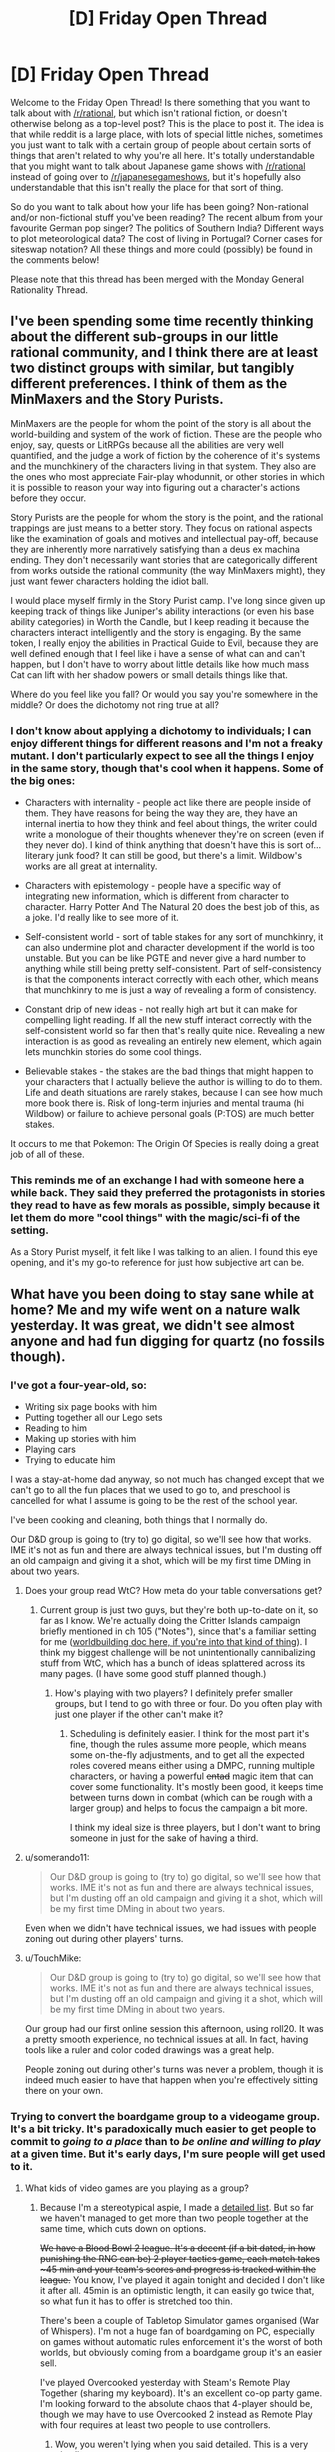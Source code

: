 #+TITLE: [D] Friday Open Thread

* [D] Friday Open Thread
:PROPERTIES:
:Author: AutoModerator
:Score: 17
:DateUnix: 1584716725.0
:DateShort: 2020-Mar-20
:END:
Welcome to the Friday Open Thread! Is there something that you want to talk about with [[/r/rational]], but which isn't rational fiction, or doesn't otherwise belong as a top-level post? This is the place to post it. The idea is that while reddit is a large place, with lots of special little niches, sometimes you just want to talk with a certain group of people about certain sorts of things that aren't related to why you're all here. It's totally understandable that you might want to talk about Japanese game shows with [[/r/rational]] instead of going over to [[/r/japanesegameshows]], but it's hopefully also understandable that this isn't really the place for that sort of thing.

So do you want to talk about how your life has been going? Non-rational and/or non-fictional stuff you've been reading? The recent album from your favourite German pop singer? The politics of Southern India? Different ways to plot meteorological data? The cost of living in Portugal? Corner cases for siteswap notation? All these things and more could (possibly) be found in the comments below!

Please note that this thread has been merged with the Monday General Rationality Thread.


** I've been spending some time recently thinking about the different sub-groups in our little rational community, and I think there are at least two distinct groups with similar, but tangibly different preferences. I think of them as the MinMaxers and the Story Purists.

MinMaxers are the people for whom the point of the story is all about the world-building and system of the work of fiction. These are the people who enjoy, say, quests or LitRPGs because all the abilities are very well quantified, and the judge a work of fiction by the coherence of it's systems and the munchkinery of the characters living in that system. They also are the ones who most appreciate Fair-play whodunnit, or other stories in which it is possible to reason your way into figuring out a character's actions before they occur.

Story Purists are the people for whom the story is the point, and the rational trappings are just means to a better story. They focus on rational aspects like the examination of goals and motives and intellectual pay-off, because they are inherently more narratively satisfying than a deus ex machina ending. They don't necessarily want stories that are categorically different from works outside the rational community (the way MinMaxers might), they just want fewer characters holding the idiot ball.

I would place myself firmly in the Story Purist camp. I've long since given up keeping track of things like Juniper's ability interactions (or even his base ability categories) in Worth the Candle, but I keep reading it because the characters interact intelligently and the story is engaging. By the same token, I really enjoy the abilities in Practical Guide to Evil, because they are well defined enough that I feel like i have a sense of what can and can't happen, but I don't have to worry about little details like how much mass Cat can lift with her shadow powers or small details things like that.

Where do you feel like you fall? Or would you say you're somewhere in the middle? Or does the dichotomy not ring true at all?
:PROPERTIES:
:Author: ExiledQuixoticMage
:Score: 25
:DateUnix: 1584729643.0
:DateShort: 2020-Mar-20
:END:

*** I don't know about applying a dichotomy to individuals; I can enjoy different things for different reasons and I'm not a freaky mutant. I don't particularly expect to see all the things I enjoy in the same story, though that's cool when it happens. Some of the big ones:

- Characters with internality - people act like there are people inside of them. They have reasons for being the way they are, they have an internal inertia to how they think and feel about things, the writer could write a monologue of their thoughts whenever they're on screen (even if they never do). I kind of think anything that doesn't have this is sort of... literary junk food? It can still be good, but there's a limit. Wildbow's works are all great at internality.

- Characters with epistemology - people have a specific way of integrating new information, which is different from character to character. Harry Potter And The Natural 20 does the best job of this, as a joke. I'd really like to see more of it.

- Self-consistent world - sort of table stakes for any sort of munchkinry, it can also undermine plot and character development if the world is too unstable. But you can be like PGTE and never give a hard number to anything while still being pretty self-consistent. Part of self-consistency is that the components interact correctly with each other, which means that munchkinry to me is just a way of revealing a form of consistency.

- Constant drip of new ideas - not really high art but it can make for compelling light reading. If all the new stuff interact correctly with the self-consistent world so far then that's really quite nice. Revealing a new interaction is as good as revealing an entirely new element, which again lets munchkin stories do some cool things.

- Believable stakes - the stakes are the bad things that might happen to your characters that I actually believe the author is willing to do to them. Life and death situations are rarely stakes, because I can see how much more book there is. Risk of long-term injuries and mental trauma (hi Wildbow) or failure to achieve personal goals (P:TOS) are much better stakes.

It occurs to me that Pokemon: The Origin Of Species is really doing a great job of all of these.
:PROPERTIES:
:Author: jtolmar
:Score: 9
:DateUnix: 1584746901.0
:DateShort: 2020-Mar-21
:END:


*** This reminds me of an exchange I had with someone here a while back. They said they preferred the protagonists in stories they read to have as few morals as possible, simply because it let them do more "cool things" with the magic/sci-fi of the setting.

As a Story Purist myself, it felt like I was talking to an alien. I found this eye opening, and it's my go-to reference for just how subjective art can be.
:PROPERTIES:
:Author: TempAccountIgnorePls
:Score: 8
:DateUnix: 1584744074.0
:DateShort: 2020-Mar-21
:END:


** What have you been doing to stay sane while at home? Me and my wife went on a nature walk yesterday. It was great, we didn't see almost anyone and had fun digging for quartz (no fossils though).
:PROPERTIES:
:Author: somerando11
:Score: 10
:DateUnix: 1584717983.0
:DateShort: 2020-Mar-20
:END:

*** I've got a four-year-old, so:

- Writing six page books with him
- Putting together all our Lego sets
- Reading to him
- Making up stories with him
- Playing cars
- Trying to educate him

I was a stay-at-home dad anyway, so not much has changed except that we can't go to all the fun places that we used to go to, and preschool is cancelled for what I assume is going to be the rest of the school year.

I've been cooking and cleaning, both things that I normally do.

Our D&D group is going to (try to) go digital, so we'll see how that works. IME it's not as fun and there are always technical issues, but I'm dusting off an old campaign and giving it a shot, which will be my first time DMing in about two years.
:PROPERTIES:
:Author: alexanderwales
:Score: 14
:DateUnix: 1584719892.0
:DateShort: 2020-Mar-20
:END:

**** Does your group read WtC? How meta do your table conversations get?
:PROPERTIES:
:Author: Roxolan
:Score: 2
:DateUnix: 1584722512.0
:DateShort: 2020-Mar-20
:END:

***** Current group is just two guys, but they're both up-to-date on it, so far as I know. We're actually doing the Critter Islands campaign briefly mentioned in ch 105 ("Notes"), since that's a familiar setting for me ([[https://docs.google.com/document/d/1ZEEMqsW05SEGhp42JLmHOTVy_elHOXIXGJfpKbvqH-U/edit?usp=sharing][worldbuilding doc here, if you're into that kind of thing]]). I think my biggest challenge will be not unintentionally cannibalizing stuff from WtC, which has a bunch of ideas splattered across its many pages. (I have some good stuff planned though.)
:PROPERTIES:
:Author: alexanderwales
:Score: 7
:DateUnix: 1584728167.0
:DateShort: 2020-Mar-20
:END:

****** How's playing with two players? I definitely prefer smaller groups, but I tend to go with three or four. Do you often play with just one player if the other can't make it?
:PROPERTIES:
:Author: Audere_of_the_Grey
:Score: 1
:DateUnix: 1585344532.0
:DateShort: 2020-Mar-28
:END:

******* Scheduling is definitely easier. I think for the most part it's fine, though the rules assume more people, which means some on-the-fly adjustments, and to get all the expected roles covered means either using a DMPC, running multiple characters, or having a powerful +entad+ magic item that can cover some functionality. It's mostly been good, it keeps time between turns down in combat (which can be rough with a larger group) and helps to focus the campaign a bit more.

I think my ideal size is three players, but I don't want to bring someone in just for the sake of having a third.
:PROPERTIES:
:Author: alexanderwales
:Score: 1
:DateUnix: 1585345259.0
:DateShort: 2020-Mar-28
:END:


**** u/somerando11:
#+begin_quote
  Our D&D group is going to (try to) go digital, so we'll see how that works. IME it's not as fun and there are always technical issues, but I'm dusting off an old campaign and giving it a shot, which will be my first time DMing in about two years.
#+end_quote

Even when we didn't have technical issues, we had issues with people zoning out during other players' turns.
:PROPERTIES:
:Author: somerando11
:Score: 2
:DateUnix: 1584725498.0
:DateShort: 2020-Mar-20
:END:


**** u/TouchMike:
#+begin_quote
  Our D&D group is going to (try to) go digital, so we'll see how that works. IME it's not as fun and there are always technical issues, but I'm dusting off an old campaign and giving it a shot, which will be my first time DMing in about two years.
#+end_quote

Our group had our first online session this afternoon, using roll20. It was a pretty smooth experience, no technical issues at all. In fact, having tools like a ruler and color coded drawings was a great help.

People zoning out during other's turns was never a problem, though it is indeed much easier to have that happen when you're effectively sitting there on your own.
:PROPERTIES:
:Author: TouchMike
:Score: 1
:DateUnix: 1584742326.0
:DateShort: 2020-Mar-21
:END:


*** Trying to convert the boardgame group to a videogame group. It's a bit tricky. It's paradoxically much easier to get people to commit to /going to a place/ than to /be online and willing to play/ at a given time. But it's early days, I'm sure people will get used to it.
:PROPERTIES:
:Author: Roxolan
:Score: 5
:DateUnix: 1584718534.0
:DateShort: 2020-Mar-20
:END:

**** What kids of video games are you playing as a group?
:PROPERTIES:
:Author: D0TheMath
:Score: 3
:DateUnix: 1584724678.0
:DateShort: 2020-Mar-20
:END:

***** Because I'm a stereotypical aspie, I made a [[https://docs.google.com/spreadsheets/d/1OgyskrfPLl0_c8eNuHbiczNPCFo0EpVn3Q_Gw_5_BDk/edit?usp=sharing][detailed list]]. But so far we haven't managed to get more than two people together at the same time, which cuts down on options.

+We have a Blood Bowl 2 league. It's a decent (if a bit dated, in how punishing the RNG can be) 2 player tactics game, each match takes ~45 min and your team's scores and progress is tracked within the league.+ You know, I've played it again tonight and decided I don't like it after all. 45min is an optimistic length, it can easily go twice that, so what fun it has to offer is stretched too thin.

There's been a couple of Tabletop Simulator games organised (War of Whispers). I'm not a huge fan of boardgaming on PC, especially on games without automatic rules enforcement it's the worst of both worlds, but obviously coming from a boardgame group it's an easier sell.

I've played Overcooked yesterday with Steam's Remote Play Together (sharing my keyboard). It's an excellent co-op party game. I'm looking forward to the absolute chaos that 4-player should be, though we may have to use Overcooked 2 instead as Remote Play with four requires at least two people to use controllers.
:PROPERTIES:
:Author: Roxolan
:Score: 3
:DateUnix: 1584727375.0
:DateShort: 2020-Mar-20
:END:

****** Wow, you weren't lying when you said detailed. This is a very nice list.
:PROPERTIES:
:Author: D0TheMath
:Score: 3
:DateUnix: 1584728787.0
:DateShort: 2020-Mar-20
:END:


****** I see you have listed Dominions 4, but Dom5 is now out. Community has largely switched to that. It is a great game!
:PROPERTIES:
:Author: SvalbardCaretaker
:Score: 3
:DateUnix: 1584768269.0
:DateShort: 2020-Mar-21
:END:

******* Thanks. Huh, wonder why the 4th hasn't been more discounted then.

I don't think we'll choose this one anyhow (it wasn't me that put it on the list). Opinions is that it's /scarily/ high-investment. I've had it on my wishlist for a while as a curiosity for solo play, but price never went down enough to justify it.
:PROPERTIES:
:Author: Roxolan
:Score: 2
:DateUnix: 1584796477.0
:DateShort: 2020-Mar-21
:END:

******** I got it during last steam sale for... 40% off or something. Its really very good. Haven't seriously tried online multiplayer.
:PROPERTIES:
:Author: SvalbardCaretaker
:Score: 2
:DateUnix: 1584800271.0
:DateShort: 2020-Mar-21
:END:


*** I'd love to go on a hike or nature walk, but our local park is very explicitly Closed (prompting my 10 year old to complain in a most stereotypical manner than the civilization-threatening global pandemic was "/ruining/ my /life/").

Aside from that we've been doing schoolwork, which takes about an hour a day. Some puzzles, some legos, "gym class" in the back yard, reading and playing video games. One of my stockpile items was microwave popcorn, so nights have frequently been a movie and popcorn.
:PROPERTIES:
:Author: Iconochasm
:Score: 7
:DateUnix: 1584723136.0
:DateShort: 2020-Mar-20
:END:


*** Living alone, mostly trying to instill a habit of calling people a lot and establishing video call habits.
:PROPERTIES:
:Author: SvalbardCaretaker
:Score: 6
:DateUnix: 1584723925.0
:DateShort: 2020-Mar-20
:END:


*** I'm working from home, so a lot of my off time has been spent rehabilitating my place into a state where it's not a horrible idea to be spending 24 hours a day here.

To be honest, it was never really /that/ bad, but there's a bunch of cleaning that I no longer have a plausible excuse to be putting off.
:PROPERTIES:
:Author: Nimelennar
:Score: 6
:DateUnix: 1584724280.0
:DateShort: 2020-Mar-20
:END:


*** I already work from home so it's less of an adjustment for me. The two biggest things for me are maintaining a consistent work/exercise/sleep schedule, and making an effort to stay in touch with people on a regular basis.

For exercise I converted notes I got from the gym coach at my old job into an app. [[http://noisyowl.com/robologan/][I've uploaded that]] for general use due to the quarantine, if you need it. I'm pretty strict about my schedule, especially sleep schedule. I use melatonin during the winter to manage that, but that might last later in the year if I spend so much time inside.

I also made myself an app for keeping track of how long it's been since I've seen everyone, but it'll take longer to convert that from what's usable by me personally to something that I can share with the world^{*}. It grew out of a spreadsheet of names, how often you want to talk to them (days between), and last time contacted, which you can make for yourself quickly enough if you want one.

^{*} Turns out that manually adding JSON to the source code is easier than writing and using a form UI. That doesn't work for other people.
:PROPERTIES:
:Author: jtolmar
:Score: 3
:DateUnix: 1584747533.0
:DateShort: 2020-Mar-21
:END:


*** I started writing this as a response to [[/u/alexanderwales]], but I've decided to just post it as its own comment because... well, just because. It's a nice spring day, I may have taken a little bit of some something something to help welcome the sun back into our lives, and instead of going out into nature like I had planned I accidentally started typing. C'est la vie, y'know?

For context, his comment mentioned taking his D&D group online due to social distancing, a term I'm sorry to not feel like I need to define due to it having gone from obscurity to relative ubiquity for unfortunate reasons.

There's VR options that allow you to play D&D (and lots of other social multiplayer experiences where you can trick your brain into feeling like you're interacting socially with the other humans in the same physical space), things like [[https://www.youtube.com/watch?v=arj6nLdbbRE][AltspaceVR]] and [[https://www.youtube.com/watch?v=Eddmp3JybCM][VRChat]] and [[https://www.pcgamer.com/we-played-dd-in-tabletop-simulator-and-it-worked-surprisingly-well/][Tabletop Simulator]].

There's also a dedicated app called [[https://taverntalesgame.com/?i=1][Tavern Tales]] that looks like it's probably finished development and just waiting on approval from Oculus to get into the app store. Tavern Tales looks to be by far the most polished.

I have absolutely zero confidence in predicting what sort of timeframe the social distancing stuff will be going on (probably negative confidence, actually, like I'm confident that if I made any prediction one way or the other it'd be as wrong as physically possible) but maybe now's as good a time as any to start looking into VR.

The Oculus Quest is probably the best headset to buy in the immediate future because within 36 months (I would've said 18 months before the coronavirus but a lot of the manufacturing pipeline for bigger things like Apple products and the PS5 and the Xbox 7 (that's a joke because their namiNg schema since the Xbox 360 has revolved around not looking like they're one generation behind PlayStation) is being affected so the next generation of VR hardware is probably going to be postponed as well)... anyways, [[https://youtu.be/7YIGT13bdXw?t=559][unimaginably more impressive headsets will be released]] probably within the next 36 to 48 months, and marginally more impressive headsets will probably still be released within 18 months.

That's too soon to bother investing in a PC headset when there's better stuff in the relatively nearish future, especially if you don't already have a gaming PC.

However (and this is the main reason why I turned this reply into its own comment), you can actually finance a really good PC for a really low monthly payment, especially if your credit's decent, like [[https://www.lenovo.com/us/en/desktops-and-all-in-ones/legion-desktops/legion-c-series-cubes/Lenovo-Legion-C730-Cube/p/99LE9700309][this Lenovo PC can be had right now for only like thirty bucks a month]] and it's already better than (or at the very least just as good as) the next gen PlayStation and Xbox that are still more than a year away from being released (though the payment is only that low if you're making the minimum payment - if you want to pay it off within a year and not pay any interest you've gotta pay like $130 per month, and your personal credit score might mean your personal minimum payment is higher than thirty bucks a month).

The Quest is $400 and self-contained, and if you /do/ have access to a gaming PC (or plan to get one in the future) you can plug the Quest in via USB-C (so it's basically like buying a standalone mobile headset and getting a second PC headset for free (or for the cost of a USB-C cable)). The "Oculus Link" experience is said to be comparable to or slightly better than the first gen Rift and Vive. The new headsets like the Rift S and Valve Index and Vive Cosmos, they all use LCD displays with an RGB stripe arrangement with 3 subpixels per pixel as opposed to an OLED display with a pentile arrangement and only 2 subpixels per pixel. Basically, using LCD reduces the "screen door effect" because there's technically more subpixels /and/ less space between them which both add up to noticeable reduction of the SDE, but the colors on LCD panels are more washed out and the blacks all look grey, where the OLED displays have crisp/sharp blacks and brighter more vibrant color. There's tradeoffs either way, but the Quest uses two 1600x1440 OLED displays, so it's not going to be noticeably inferior to the Rift S which is the same price but can't be used wirelessly.

So that was my little rant evangelizing on behalf of VR. "Blah blah blah, VR, whatever, call me when the headsets get smaller than a one-pound brick strapped to the front of your face." That's fine, fair enough, but what /you/ can get out of this comment if you're not interested in VR is that you can get yourself a very capable PC that can handle Triple-A games for less money per month than I used to spend on cigarettes biweekly, and which I'm sure at least some of you spend on your morning coffee per week.

If you're quarantined or just taking the "social distancing" thing extra seriously as a precaution, or maybe you anticipate that the worst is yet to come and think we all might be a little more isolated than we'd like for longer than might be comfortable, you have the option of getting a PC for a relatively low monthly price, and might be able to convince your peergroup to do the same and just set up a Minecraft server so instead of hanging out IRL you could all hang out together in Minecraft all working together to perform simple tasks like building a house or farming potatoes while you talk about stuff since you can't get together to talk about stuff IRL.

Hell, I've never thought about it before but there's really no reason that [[/r/rational][r/rational]] couldn't have a Minecraft server where people log-on on Fridays and just hang out as a way to have more organic conversations than you can have through text.

Anyways, I'm sure that at least some people here are already subscribed to Kurzgesagt on YouTube, and [[https://www.youtube.com/watch?v=BtN-goy9VOY][their very recent coronavirus video]] was / still is on Trending, but instead of just generically telling you to wash your hands, they had a great - thing, no do words good, it's not an analogy or a metaphor - what they said is "wash your hands as if you've literally just now finished cutting some jalapenos and now you need to put in your contact lenses."

Like, don't just "wash" your hands, /wash/ your hands.

Maybe instead of a top level comment I'll post this as a reply to [[/u/somerando11]] since that seems to be where the discussion of things to do in isolation is... isolated.

I'm going for a walk :)
:PROPERTIES:
:Author: ElizabethRobinThales
:Score: 5
:DateUnix: 1584727953.0
:DateShort: 2020-Mar-20
:END:


** I work for the government. Our state premier (=governor) recently announced that he didn't want Australia to close down.

I'm not going to be working from home for at least two weeks, if ever.

We're so isolated we don't have easy access to medical supplies, and we're very limited on those.

FML.
:PROPERTIES:
:Author: MagicWeasel
:Score: 5
:DateUnix: 1584831051.0
:DateShort: 2020-Mar-22
:END:
